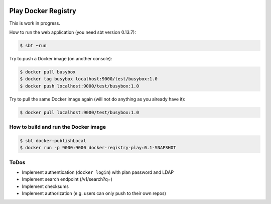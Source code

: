 .. image:: https://travis-ci.org/zalando/docker-registry-play.svg
   :target: https://travis-ci.org/zalando/docker-registry-play
   :alt: Build status

.. image:: https://coveralls.io/repos/zalando/docker-registry-play/badge.svg?branch=master
   :target: https://coveralls.io/r/zalando/docker-registry-play?branch=master
   :alt: Coverage status

====================
Play Docker Registry
====================

This is work in progress.

How to run the web application (you need sbt version 0.13.7):

.. code-block:: bash

    $ sbt ~run

Try to push a Docker image (on another console):

.. code-block:: bash

    $ docker pull busybox
    $ docker tag busybox localhost:9000/test/busybox:1.0
    $ docker push localhost:9000/test/busybox:1.0

Try to pull the same Docker image again (will not do anything as you already have it):

.. code-block:: bash

    $ docker pull localhost:9000/test/busybox:1.0

How to build and run the Docker image
=====================================

.. code-block:: bash

    $ sbt docker:publishLocal
    $ docker run -p 9000:9000 docker-registry-play:0.1-SNAPSHOT

ToDos
=====

* Implement authentication (``docker login``) with plan password and LDAP
* Implement search endpoint (/v1/search?q=)
* Implement checksums
* Implement authorization (e.g. users can only push to their own repos)
